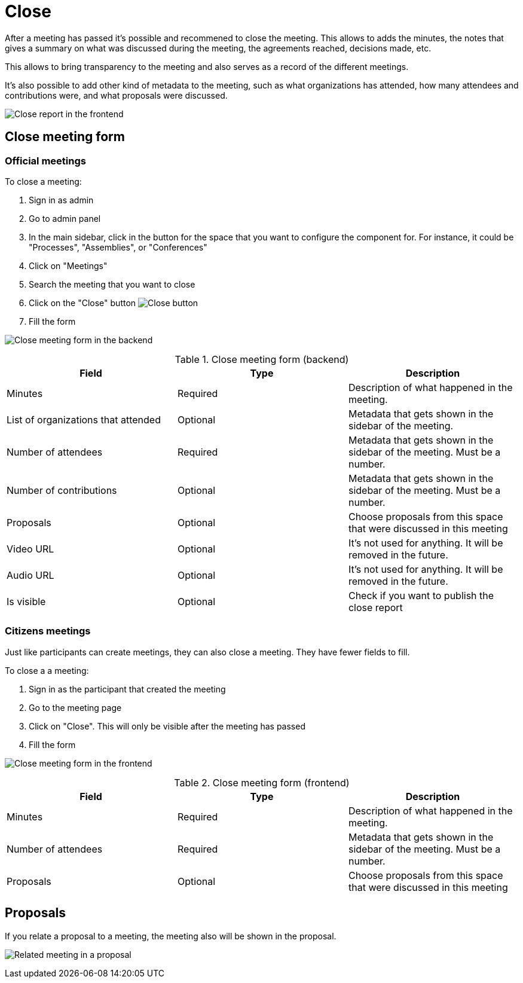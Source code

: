 = Close

After a meeting has passed it's possible and recommened to close the meeting. This allows to adds the minutes, the notes
that gives a summary on what was discussed during the meeting, the agreements reached, decisions made, etc.

This allows to bring transparency to the meeting and also serves as a record of the different meetings.

It's also possible to add other kind of metadata to the meeting, such as what organizations has attended, how many attendees
and contributions were, and what proposals were discussed.

image:components/meetings/close/frontend.png[Close report in the frontend]

== Close meeting form

=== Official meetings

To close a meeting:

. Sign in as admin
. Go to admin panel
. In the main sidebar, click in the button for the space that you want to configure the component for.
For instance, it could be "Processes", "Assemblies", or "Conferences"
. Click on "Meetings"
. Search the meeting that you want to close
. Click on the "Close" button image:action_close.png[Close button]
. Fill the form

image:components/meetings/close/form_backend.png[Close meeting form in the backend]


.Close meeting form (backend)
|===
|Field |Type |Description

|Minutes
|Required
|Description of what happened in the meeting.

|List of organizations that attended
|Optional
|Metadata that gets shown in the sidebar of the meeting.

|Number of attendees
|Required
|Metadata that gets shown in the sidebar of the meeting. Must be a number.

|Number of contributions
|Optional
|Metadata that gets shown in the sidebar of the meeting. Must be a number.

|Proposals
|Optional
|Choose proposals from this space that were discussed in this meeting

|Video URL
|Optional
|It's not used for anything. It will be removed in the future.

|Audio URL
|Optional
|It's not used for anything. It will be removed in the future.

|Is visible
|Optional
|Check if you want to publish the close report
|===

=== Citizens meetings

Just like participants can create meetings, they can also close a meeting. They have fewer fields to fill.

To close a a meeting:

. Sign in as the participant that created the meeting
. Go to the meeting page
. Click on "Close". This will only be visible after the meeting has passed
. Fill the form

image:components/meetings/close/form_frontend.png[Close meeting form in the frontend]


.Close meeting form (frontend)
|===
|Field |Type |Description

|Minutes
|Required
|Description of what happened in the meeting.

|Number of attendees
|Required
|Metadata that gets shown in the sidebar of the meeting. Must be a number.

|Proposals
|Optional
|Choose proposals from this space that were discussed in this meeting
|===

== Proposals

If you relate a proposal to a meeting, the meeting also will be shown in the proposal.

image:components/meetings/close/related_proposal.png[Related meeting in a proposal]